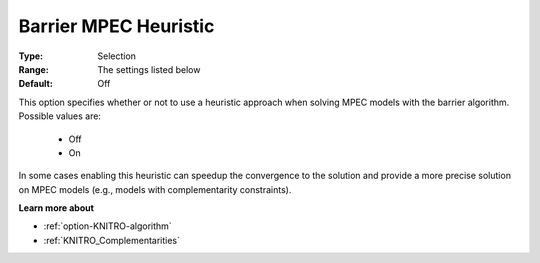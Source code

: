 .. _option-KNITRO-barrier_mpec_heuristic:


Barrier MPEC Heuristic
======================



:Type:	Selection	
:Range:	The settings listed below	
:Default:	Off	



This option specifies whether or not to use a heuristic approach when solving MPEC models with the barrier algorithm. Possible values are:



    *	Off
    *	On




In some cases enabling this heuristic can speedup the convergence to the solution and provide a more precise solution on MPEC models (e.g., models with complementarity constraints).





**Learn more about** 

*	:ref:`option-KNITRO-algorithm` 
*	:ref:`KNITRO_Complementarities` 

